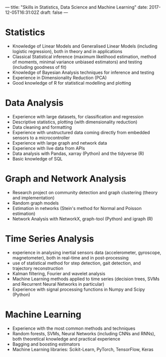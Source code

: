 ---
title: "Skills in Statistics, Data Science and Machine Learning"
date: 2017-12-05T16:31:02Z
draft: false
---


* Statistics

  - Knowledge of Linear Models and Generalised Linear Models
    (including logistic regression), both in theory and in
    applications
  - Classical Statistical inference (maximum likelihood estimation,
    method of moments, minimal variance unbiased estimators) and
    testing (including goodness of fit)
  - Knowledge of Bayesian Analysis techniques for inference and
    testing
  - Experience in Dimensionality Reduction (PCA)
  - Good knowledge of R for statistical modelling and plotting

* Data Analysis

  - Experience with large datasets, for classification and regression
  - Descriptive statistics, plotting (with dimensionality reduction)
  - Data cleaning and formatting
  - Experience with unstructured data coming directly from embedded
    sensors to a microcontroller
  - Experience with large graph and network data
  - Experience with live data from APIs
  - Data analysis with Pandas, xarray (Python) and the tidyverse (R)
  - Basic knowledge of SQL

* Graph and Network Analysis

  - Research project on community detection and graph clustering
    (theory and implementation)
  - Random graph models
  - Estimation in networks (Stein's method for Normal and Poisson
    estimation)
  - Network Analysis with NetworkX, graph-tool (Python) and igraph (R)

* Time Series Analysis

  - experience in analysing inertial sensors data (accelerometer,
    gyroscope, magnetometer), both in real-time and in post-processing
  - use of statistical method for step detection, gait detection, and
    trajectory reconstruction
  - Kalman filtering, Fourier and wavelet analysis
  - Machine Learning methods applied to time series (decision trees,
    SVMs and Recurrent Neural Networks in particular)
  - Experience with signal processing functions in Numpy and Scipy
    (Python)

* Machine Learning

  - Experience with the most common methods and techniques
  - Random forests, SVMs, Neural Networks (including CNNs and RNNs),
    both theoretical knowledge and practical experience
  - Bagging and boosting estimators
  - Machine Learning libraries: Scikit-Learn, PyTorch, TensorFlow,
    Keras


